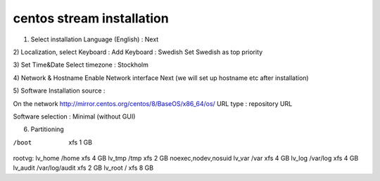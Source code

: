 centos stream installation
==========================

1) Select installation Language (English) :  Next

2) Localization, select Keyboard : 
Add Keyboard : Swedish
Set Swedish as top priority

3) Set Time&Date
Select timezone : Stockholm

4) Network & Hostname
Enable Network interface
Next (we will set up hostname etc after installation)

5) Software
Installation source : 

On the network
http://mirror.centos.org/centos/8/BaseOS/x86_64/os/
URL type : repository URL

Software selection : 
Minimal (without GUI)

6) Partitioning

/boot       xfs                             1 GB

rootvg:
lv_home     /home           xfs             4 GB
lv_tmp      /tmp            xfs             2 GB      noexec,nodev,nosuid
lv_var      /var            xfs             4 GB
lv_log      /var/log        xfs             4 GB
lv_audit    /var/log/audit  xfs             2 GB
lv_root     /               xfs             8 GB

